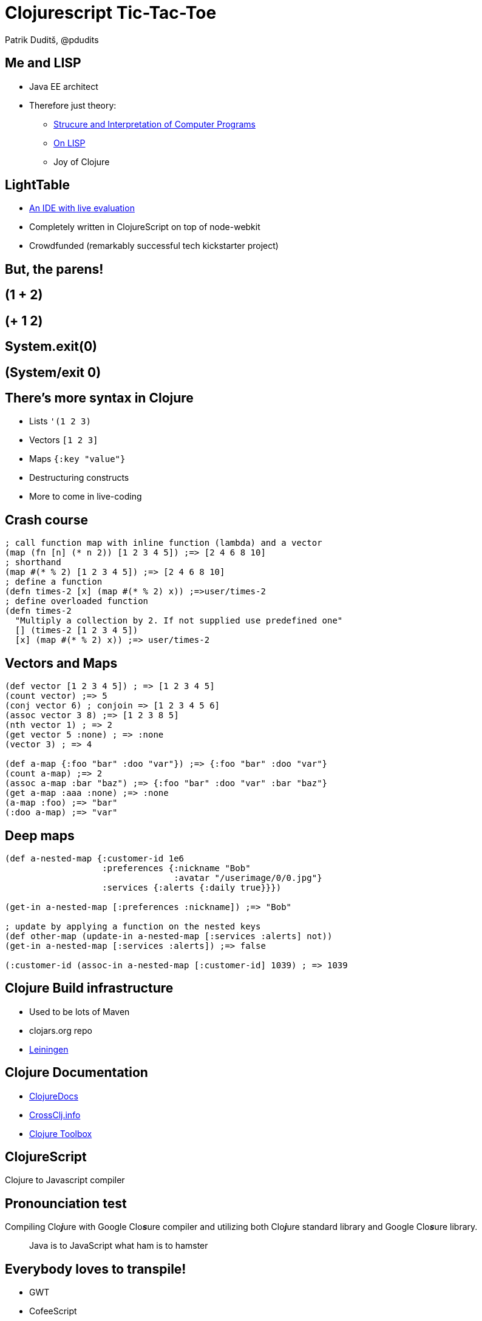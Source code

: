 = Clojurescript Tic-Tac-Toe
Patrik Duditš, @pdudits
:revealjs_history: true
:revealjs_transition: fade
:source-highlighter: coderay

:on-lisp: http://www.paulgraham.com/onlisp.html
:sicp: http://mitpress.mit.edu/sicp/

:lein: http://leiningen.org/
:clojuredocs: https://clojuredocs.org/
:crossclj: http://crossclj.info/
:toolbox: http://www.clojure-toolbox.com/

== Me and LISP

* Java EE architect
* Therefore just theory:
** {sicp}[Strucure and Interpretation of Computer Programs]
** {on-lisp}[On LISP]
** Joy of Clojure

== LightTable
* http://lighttable.com[An IDE with live evaluation]
* Completely written in ClojureScript on top of node-webkit
* Crowdfunded (remarkably successful tech kickstarter project)

== But, the parens!

== (1 + 2)

== (+ 1 2)

== System.exit(0)

== (System/exit 0)

== There's more syntax in Clojure

* Lists ``'(1 2 3)``
* Vectors ``[1 2 3]``
* Maps ``{:key "value"}``
* Destructuring constructs
* More to come in live-coding

== Crash course

[source, clojure]
----
; call function map with inline function (lambda) and a vector
(map (fn [n] (* n 2)) [1 2 3 4 5]) ;=> [2 4 6 8 10]
; shorthand
(map #(* % 2) [1 2 3 4 5]) ;=> [2 4 6 8 10]
; define a function
(defn times-2 [x] (map #(* % 2) x)) ;=>user/times-2
; define overloaded function
(defn times-2
  "Multiply a collection by 2. If not supplied use predefined one"
  [] (times-2 [1 2 3 4 5])
  [x] (map #(* % 2) x)) ;=> user/times-2
----

== Vectors and Maps
[source, clojure]
----
(def vector [1 2 3 4 5]) ; => [1 2 3 4 5]
(count vector) ;=> 5
(conj vector 6) ; conjoin => [1 2 3 4 5 6]
(assoc vector 3 8) ;=> [1 2 3 8 5]
(nth vector 1) ; => 2
(get vector 5 :none) ; => :none
(vector 3) ; => 4

(def a-map {:foo "bar" :doo "var"}) ;=> {:foo "bar" :doo "var"}
(count a-map) ;=> 2
(assoc a-map :bar "baz") ;=> {:foo "bar" :doo "var" :bar "baz"}
(get a-map :aaa :none) ;=> :none
(a-map :foo) ;=> "bar"
(:doo a-map) ;=> "var"
----

== Deep maps
[source, clojure]
----
(def a-nested-map {:customer-id 1e6
                   :preferences {:nickname "Bob"
                                 :avatar "/userimage/0/0.jpg"}
                   :services {:alerts {:daily true}}})

(get-in a-nested-map [:preferences :nickname]) ;=> "Bob"

; update by applying a function on the nested keys
(def other-map (update-in a-nested-map [:services :alerts] not))
(get-in a-nested-map [:services :alerts]) ;=> false

(:customer-id (assoc-in a-nested-map [:customer-id] 1039) ; => 1039
----


== Clojure Build infrastructure

* Used to be lots of Maven
* clojars.org repo
* {lein}[Leiningen]

== Clojure Documentation

* {clojuredocs}[ClojureDocs]
* {crossclj}[CrossClj.info]
* {toolbox}[Clojure Toolbox]

== ClojureScript

Clojure to Javascript compiler

== Pronounciation test

Compiling Clo__**j**__ure with Google Clo__**s**__ure compiler and utilizing both Clo__**j**__ure standard library and Google Clo__**s**__ure library.

[quote.fragment]
Java is to JavaScript what ham is to hamster

== Everybody loves to transpile!

* GWT
* CofeeScript
* Dart
* ES6
* TypeScript

== Everybody!!

* Scala.js
* Opal.js (Ruby)
* Elm (Haskell)

== So why Clojure to JS?
[.fragment]
full-stack development
[.fragment]
*core.async*

[.fragment.small]
Implementation of Communicating Sequential Processes

== If node existed in '95

image::node95.png[]

== In ClojureScript

[source, clojure]
----
(ns demo
    (require [core.async :refer [go <!] :include-macros true]
             [floppy :refer [<load <prompt]]))

(go (let [data1 (<! (<load "disk1"))
          data2 (<! (<load "disk2" (<! (<propmt "insert disk 2"))))
          data3 (<! (<load "disk3" (<! (<propmt "insert disk 3"))))
          data4 (<! (<load "disk4" (<! (<propmt "insert disk 4"))))
          data5 (<! (<load "disk5" (<! (<propmt "insert disk 5"))))]
      (process)))
----

== Let's do 3D tic tac toe

image::3-D_Tic-Tac-Toe_Atari_2600.png[float="left"]

* In ClojureScript
* With ReactJS components
* With Dynamic evaluation in IDE

== Create a new project

  lein new reagent tttoe-3d +test

